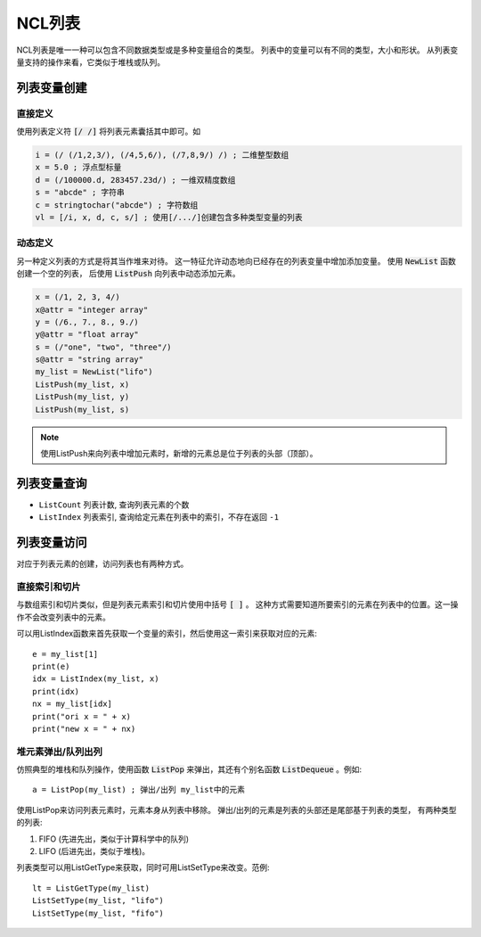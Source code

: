 NCL列表
================

NCL列表是唯一一种可以包含不同数据类型或是多种变量组合的类型。
列表中的变量可以有不同的类型，大小和形状。
从列表变量支持的操作来看，它类似于堆栈或队列。

列表变量创建
----------------
直接定义
^^^^^^^^^^^^
使用列表定义符 :code:`[/ /]` 将列表元素囊括其中即可。如

.. code::

    i = (/ (/1,2,3/), (/4,5,6/), (/7,8,9/) /) ; 二维整型数组
    x = 5.0 ; 浮点型标量
    d = (/100000.d, 283457.23d/) ; 一维双精度数组
    s = "abcde" ; 字符串
    c = stringtochar("abcde") ; 字符数组
    vl = [/i, x, d, c, s/] ; 使用[/.../]创建包含多种类型变量的列表


动态定义
^^^^^^^^^^^^^
另一种定义列表的方式是将其当作堆来对待。
这一特征允许动态地向已经存在的列表变量中增加添加变量。
使用 :code:`NewList` 函数创建一个空的列表，
后使用 :code:`ListPush` 向列表中动态添加元素。

.. code::

    x = (/1, 2, 3, 4/)
    x@attr = "integer array"
    y = (/6., 7., 8., 9./)
    y@attr = "float array"
    s = (/"one", "two", "three"/)
    s@attr = "string array"
    my_list = NewList("lifo")
    ListPush(my_list, x)
    ListPush(my_list, y)
    ListPush(my_list, s)

.. note:: 使用ListPush来向列表中增加元素时，新增的元素总是位于列表的头部（顶部）。


列表变量查询
----------------
- ``ListCount`` 列表计数, 查询列表元素的个数
- ``ListIndex`` 列表索引, 查询给定元素在列表中的索引，不存在返回 ``-1``

列表变量访问
----------------
对应于列表元素的创建，访问列表也有两种方式。

直接索引和切片
^^^^^^^^^^^^^^^^^^^
与数组索引和切片类似，但是列表元素索引和切片使用中括号 :code:`[ ]` 。
这种方式需要知道所要索引的元素在列表中的位置。这一操作不会改变列表中的元素。

可以用ListIndex函数来首先获取一个变量的索引，然后使用这一索引来获取对应的元素::

    e = my_list[1]
    print(e)
    idx = ListIndex(my_list, x)
    print(idx)
    nx = my_list[idx]
    print("ori x = " + x)
    print("new x = " + nx)

堆元素弹出/队列出列
^^^^^^^^^^^^^^^^^^^^^^^^^^
仿照典型的堆栈和队列操作，使用函数 :code:`ListPop` 来弹出，其还有个别名函数
:code:`ListDequeue` 。例如::
    
    a = ListPop(my_list) ; 弹出/出列 my_list中的元素

使用ListPop来访问列表元素时，元素本身从列表中移除。
弹出/出列的元素是列表的头部还是尾部基于列表的类型，
有两种类型的列表:

1. FIFO (先进先出，类似于计算科学中的队列)
2. LIFO (后进先出，类似于堆栈)。

列表类型可以用ListGetType来获取，同时可用ListSetType来改变。范例::

    lt = ListGetType(my_list)
    ListSetType(my_list, "lifo")
    ListSetType(my_list, "fifo")


.. disqus::
    :disqus_identifier: first_map